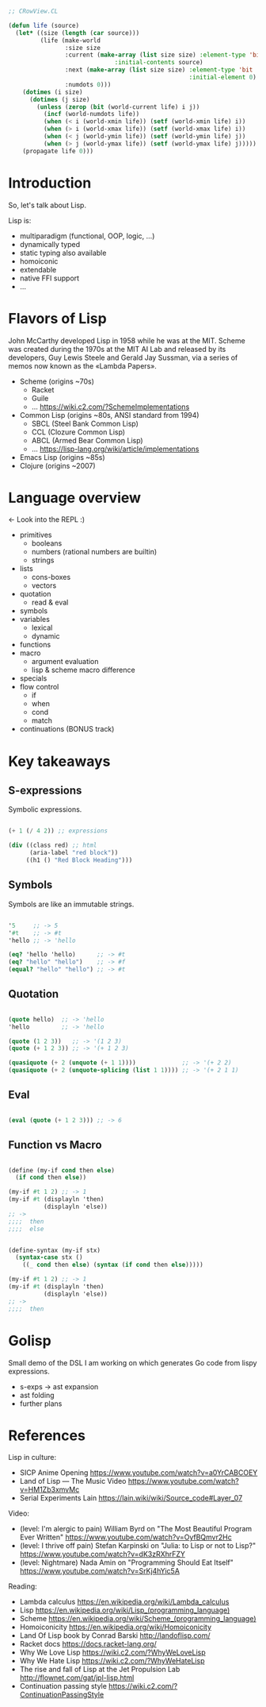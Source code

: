 #+BEGIN_SRC lisp

;; CRowView.CL

(defun life (source)
  (let* ((size (length (car source)))
         (life (make-world
                :size size
                :current (make-array (list size size) :element-type 'bit
						      :initial-contents source)
                :next (make-array (list size size) :element-type 'bit
                                                   :initial-element 0)
                :numdots 0)))
    (dotimes (i size)
      (dotimes (j size)
        (unless (zerop (bit (world-current life) i j))
          (incf (world-numdots life))
          (when (< i (world-xmin life)) (setf (world-xmin life) i))
          (when (> i (world-xmax life)) (setf (world-xmax life) i))
          (when (< j (world-ymin life)) (setf (world-ymin life) j))
          (when (> j (world-ymax life)) (setf (world-ymax life) j)))))
    (propagate life 0)))

#+END_SRC



* Introduction

  So, let's talk about Lisp.

  Lisp is:
  - multiparadigm (functional, OOP, logic, ...)
  - dynamically typed
  - static typing also available
  - homoiconic
  - extendable
  - native FFI support
  - ...


* Flavors of Lisp

  John McCarthy developed Lisp in 1958 while he was at the MIT.
  Scheme was created during the 1970s at the MIT AI Lab and released by
  its developers, Guy Lewis Steele and Gerald Jay Sussman, via a series of
  memos now known as the «Lambda Papers».

  - Scheme (origins ~70s)
    - Racket
    - Guile
    - ... https://wiki.c2.com/?SchemeImplementations
  - Common Lisp (origins ~80s, ANSI standard from 1994)
    - SBCL (Steel Bank Common Lisp)
    - CCL (Clozure Common Lisp)
    - ABCL (Armed Bear Common Lisp)
    - ... https://lisp-lang.org/wiki/article/implementations
  - Emacs Lisp (origins ~85s)
  - Clojure (origins ~2007)


* Language overview

  <- Look into the REPL :)

  - primitives
    - booleans
    - numbers (rational numbers are builtin)
    - strings
  - lists
    - cons-boxes
    - vectors
  - quotation
    - read & eval
  - symbols
  - variables
    - lexical
    - dynamic
  - functions
  - macro
    - argument evaluation
    - lisp & scheme macro difference
  - specials
  - flow control
    - if
    - when
    - cond
    - match
  - continuations (BONUS track)


* Key takeaways


** S-expressions

   Symbolic expressions.

   #+BEGIN_SRC scheme

   (+ 1 (/ 4 2)) ;; expressions

   (div ((class red) ;; html
         (aria-label "red block"))
        ((h1 () "Red Block Heading")))

   #+END_SRC

** Symbols

   Symbols are like an immutable strings.

   #+BEGIN_SRC scheme

   '5     ;; -> 5
   '#t    ;; -> #t
   'hello ;; -> 'hello

   (eq? 'hello 'hello)      ;; -> #t
   (eq? "hello" "hello")    ;; -> #f
   (equal? "hello" "hello") ;; -> #t

   #+END_SRC


** Quotation

   #+BEGIN_SRC scheme

   (quote hello)  ;; -> 'hello
   'hello         ;; -> 'hello

   (quote (1 2 3))   ;; -> '(1 2 3)
   (quote (+ 1 2 3)) ;; -> '(+ 1 2 3)

   (quasiquote (+ 2 (unquote (+ 1 1))))             ;; -> '(+ 2 2)
   (quasiquote (+ 2 (unquote-splicing (list 1 1)))) ;; -> '(+ 2 1 1)

   #+END_SRC


** Eval

   #+BEGIN_SRC scheme

   (eval (quote (+ 1 2 3))) ;; -> 6

   #+END_SRC


** Function vs Macro

  #+BEGIN_SRC scheme

  (define (my-if cond then else)
    (if cond then else))

  (my-if #t 1 2) ;; -> 1
  (my-if #t (displayln 'then)
            (displayln 'else))
  ;; ->
  ;;;;  then
  ;;;;  else

  #+END_SRC

  #+BEGIN_SRC scheme

  (define-syntax (my-if stx)
    (syntax-case stx ()
      ((_ cond then else) (syntax (if cond then else)))))

  (my-if #t 1 2) ;; -> 1
  (my-if #t (displayln 'then)
            (displayln 'else))
  ;; ->
  ;;;;  then

  #+END_SRC


* Golisp

  Small demo of the DSL I am working on
  which generates Go code from lispy expressions.

  - s-exps -> ast expansion
  - ast folding
  - further plans


* References

  Lisp in culture:
  - SICP Anime Opening https://www.youtube.com/watch?v=a0YrCABCOEY
  - Land of Lisp — The Music Video https://www.youtube.com/watch?v=HM1Zb3xmvMc
  - Serial Experiments Lain https://lain.wiki/wiki/Source_code#Layer_07

  Video:
  - (level: I'm alergic to pain) William Byrd on "The Most Beautiful Program Ever Written"
    https://www.youtube.com/watch?v=OyfBQmvr2Hc
  - (level: I thrive off pain) Stefan Karpinski on "Julia: to Lisp or not to Lisp?"
    https://www.youtube.com/watch?v=dK3zRXhrFZY
  - (level: Nightmare) Nada Amin on "Programming Should Eat Itself"
    https://www.youtube.com/watch?v=SrKj4hYic5A

  Reading:
  - Lambda calculus https://en.wikipedia.org/wiki/Lambda_calculus
  - Lisp https://en.wikipedia.org/wiki/Lisp_(programming_language)
  - Scheme https://en.wikipedia.org/wiki/Scheme_(programming_language)
  - Homoiconicity https://en.wikipedia.org/wiki/Homoiconicity
  - Land Of Lisp book by Conrad Barski http://landoflisp.com/
  - Racket docs https://docs.racket-lang.org/
  - Why We Love Lisp https://wiki.c2.com/?WhyWeLoveLisp
  - Why We Hate Lisp https://wiki.c2.com/?WhyWeHateLisp
  - The rise and fall of Lisp at the Jet Propulsion Lab http://flownet.com/gat/jpl-lisp.html
  - Continuation passing style https://wiki.c2.com/?ContinuationPassingStyle
